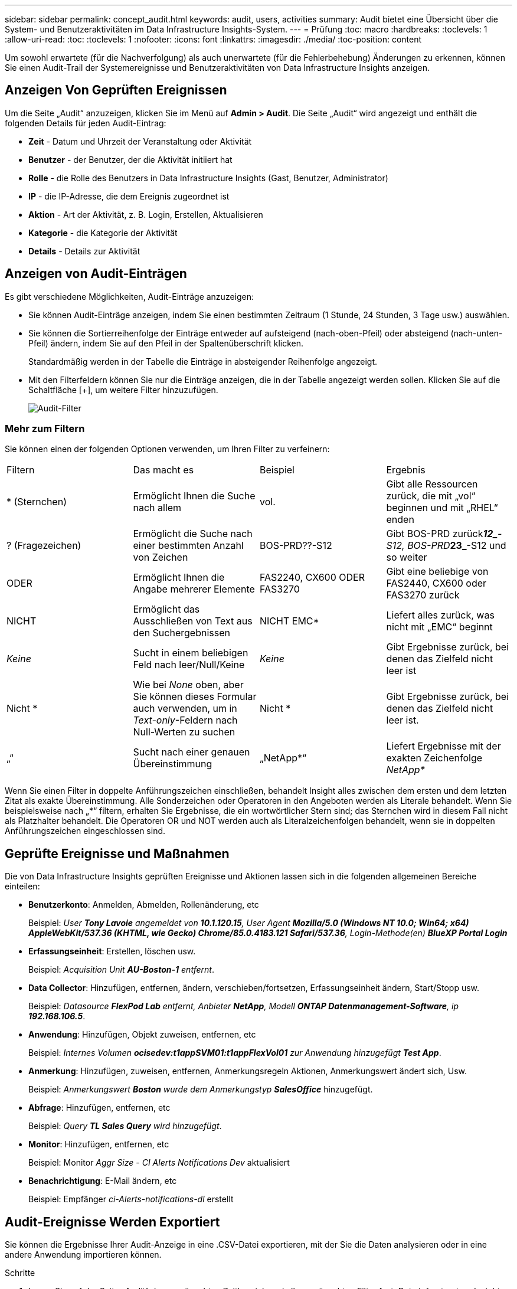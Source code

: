 ---
sidebar: sidebar 
permalink: concept_audit.html 
keywords: audit, users, activities 
summary: Audit bietet eine Übersicht über die System- und Benutzeraktivitäten im Data Infrastructure Insights-System. 
---
= Prüfung
:toc: macro
:hardbreaks:
:toclevels: 1
:allow-uri-read: 
:toc: 
:toclevels: 1
:nofooter: 
:icons: font
:linkattrs: 
:imagesdir: ./media/
:toc-position: content


[role="lead"]
Um sowohl erwartete (für die Nachverfolgung) als auch unerwartete (für die Fehlerbehebung) Änderungen zu erkennen, können Sie einen Audit-Trail der Systemereignisse und Benutzeraktivitäten von Data Infrastructure Insights anzeigen.



== Anzeigen Von Geprüften Ereignissen

Um die Seite „Audit“ anzuzeigen, klicken Sie im Menü auf *Admin > Audit*. Die Seite „Audit“ wird angezeigt und enthält die folgenden Details für jeden Audit-Eintrag:

* *Zeit* - Datum und Uhrzeit der Veranstaltung oder Aktivität
* *Benutzer* - der Benutzer, der die Aktivität initiiert hat
* *Rolle* - die Rolle des Benutzers in Data Infrastructure Insights (Gast, Benutzer, Administrator)
* *IP* - die IP-Adresse, die dem Ereignis zugeordnet ist
* *Aktion* - Art der Aktivität, z. B. Login, Erstellen, Aktualisieren
* *Kategorie* - die Kategorie der Aktivität
* *Details* - Details zur Aktivität




== Anzeigen von Audit-Einträgen

Es gibt verschiedene Möglichkeiten, Audit-Einträge anzuzeigen:

* Sie können Audit-Einträge anzeigen, indem Sie einen bestimmten Zeitraum (1 Stunde, 24 Stunden, 3 Tage usw.) auswählen.
* Sie können die Sortierreihenfolge der Einträge entweder auf aufsteigend (nach-oben-Pfeil) oder absteigend (nach-unten-Pfeil) ändern, indem Sie auf den Pfeil in der Spaltenüberschrift klicken.
+
Standardmäßig werden in der Tabelle die Einträge in absteigender Reihenfolge angezeigt.

* Mit den Filterfeldern können Sie nur die Einträge anzeigen, die in der Tabelle angezeigt werden sollen. Klicken Sie auf die Schaltfläche [+], um weitere Filter hinzuzufügen.
+
image:Audit_Filters.png["Audit-Filter"]





=== Mehr zum Filtern

Sie können einen der folgenden Optionen verwenden, um Ihren Filter zu verfeinern:

|===


| Filtern | Das macht es | Beispiel | Ergebnis 


| * (Sternchen) | Ermöglicht Ihnen die Suche nach allem | vol. | Gibt alle Ressourcen zurück, die mit „vol“ beginnen und mit „RHEL“ enden 


| ? (Fragezeichen) | Ermöglicht die Suche nach einer bestimmten Anzahl von Zeichen | BOS-PRD??-S12 | Gibt BOS-PRD zurück**__12_**-S12, BOS-PRD**__23_**-S12 und so weiter 


| ODER | Ermöglicht Ihnen die Angabe mehrerer Elemente | FAS2240, CX600 ODER FAS3270 | Gibt eine beliebige von FAS2440, CX600 oder FAS3270 zurück 


| NICHT | Ermöglicht das Ausschließen von Text aus den Suchergebnissen | NICHT EMC* | Liefert alles zurück, was nicht mit „EMC“ beginnt 


| _Keine_ | Sucht in einem beliebigen Feld nach leer/Null/Keine | _Keine_ | Gibt Ergebnisse zurück, bei denen das Zielfeld nicht leer ist 


| Nicht * | Wie bei _None_ oben, aber Sie können dieses Formular auch verwenden, um in _Text-only_-Feldern nach Null-Werten zu suchen | Nicht * | Gibt Ergebnisse zurück, bei denen das Zielfeld nicht leer ist. 


| „“ | Sucht nach einer genauen Übereinstimmung | „NetApp*“ | Liefert Ergebnisse mit der exakten Zeichenfolge _NetApp*_ 
|===
Wenn Sie einen Filter in doppelte Anführungszeichen einschließen, behandelt Insight alles zwischen dem ersten und dem letzten Zitat als exakte Übereinstimmung. Alle Sonderzeichen oder Operatoren in den Angeboten werden als Literale behandelt. Wenn Sie beispielsweise nach „*“ filtern, erhalten Sie Ergebnisse, die ein wortwörtlicher Stern sind; das Sternchen wird in diesem Fall nicht als Platzhalter behandelt. Die Operatoren OR und NOT werden auch als Literalzeichenfolgen behandelt, wenn sie in doppelten Anführungszeichen eingeschlossen sind.



== Geprüfte Ereignisse und Maßnahmen

Die von Data Infrastructure Insights geprüften Ereignisse und Aktionen lassen sich in die folgenden allgemeinen Bereiche einteilen:

* *Benutzerkonto*: Anmelden, Abmelden, Rollenänderung, etc
+
Beispiel: _User *Tony Lavoie* angemeldet von *10.1.120.15*, User Agent *Mozilla/5.0 (Windows NT 10.0; Win64; x64) AppleWebKit/537.36 (KHTML, wie Gecko) Chrome/85.0.4183.121 Safari/537.36*, Login-Methode(en) *BlueXP Portal Login_*

* *Erfassungseinheit*: Erstellen, löschen usw.
+
Beispiel: _Acquisition Unit *AU-Boston-1* entfernt_.

* *Data Collector*: Hinzufügen, entfernen, ändern, verschieben/fortsetzen, Erfassungseinheit ändern, Start/Stopp usw.
+
Beispiel: _Datasource *FlexPod Lab* entfernt, Anbieter *NetApp*, Modell *ONTAP Datenmanagement-Software*, ip *192.168.106.5_*.

* *Anwendung*: Hinzufügen, Objekt zuweisen, entfernen, etc
+
Beispiel: _Internes Volumen *ocisedev:t1appSVM01:t1appFlexVol01* zur Anwendung hinzugefügt *Test App_*.

* *Anmerkung*: Hinzufügen, zuweisen, entfernen, Anmerkungsregeln Aktionen, Anmerkungswert ändert sich, Usw.
+
Beispiel: _Anmerkungswert *Boston* wurde dem Anmerkungstyp *SalesOffice_* hinzugefügt.

* *Abfrage*: Hinzufügen, entfernen, etc
+
Beispiel: _Query *TL Sales Query* wird hinzugefügt_.

* *Monitor*: Hinzufügen, entfernen, etc
+
Beispiel: Monitor _Aggr Size - CI Alerts Notifications Dev_ aktualisiert

* *Benachrichtigung*: E-Mail ändern, etc
+
Beispiel: Empfänger _ci-Alerts-notifications-dl_ erstellt





== Audit-Ereignisse Werden Exportiert

Sie können die Ergebnisse Ihrer Audit-Anzeige in eine .CSV-Datei exportieren, mit der Sie die Daten analysieren oder in eine andere Anwendung importieren können.

.Schritte
. Legen Sie auf der Seite „Audit“ den gewünschten Zeitbereich und alle gewünschten Filter fest. Data Infrastructure Insights exportiert nur die Überwachungseinträge, die mit dem von Ihnen festgelegten Filter und Zeitbereich übereinstimmen.
. Klicken Sie auf die Schaltfläche _Export_ image:ExportButton.png["Schaltfläche Exportieren"] Rechts oben am Tisch.


Die angezeigten Audit-Ereignisse werden in eine .CSV-Datei mit maximal 10,000 Zeilen exportiert.



== Aufbewahrung von Audit-Daten

Der Zeitraum, den Data Infrastructure Insights Audit-Daten aufbewahrt, basiert auf Ihrer Edition:

* Basic Edition: Audit-Daten werden 30 Tage lang aufbewahrt
* Standard- und Premium-Editionen: Audit-Daten werden für 1 Jahr plus 1 Tag aufbewahrt


Überwachungseinträge, die älter als die Aufbewahrungszeit sind, werden automatisch gelöscht. Es ist keine Benutzerinteraktion erforderlich.



== Fehlerbehebung

Hier finden Sie Vorschläge zur Fehlerbehebung bei Audit-Problemen.

|===


| *Problem:* | *Teste das:* 


| Ich sehe die Meldungen von Audit, die mir sagen, dass ein Monitor exportiert wurde. | Der Export einer benutzerdefinierten Monitorkonfiguration wird von NetApp Technikern üblicherweise bei der Entwicklung und dem Testen neuer Funktionen verwendet. Wenn Sie diese Meldung nicht erwarten, sollten Sie die in der geprüften Aktion genannten Maßnahmen des Benutzers oder den Support des Kontakts untersuchen. 
|===